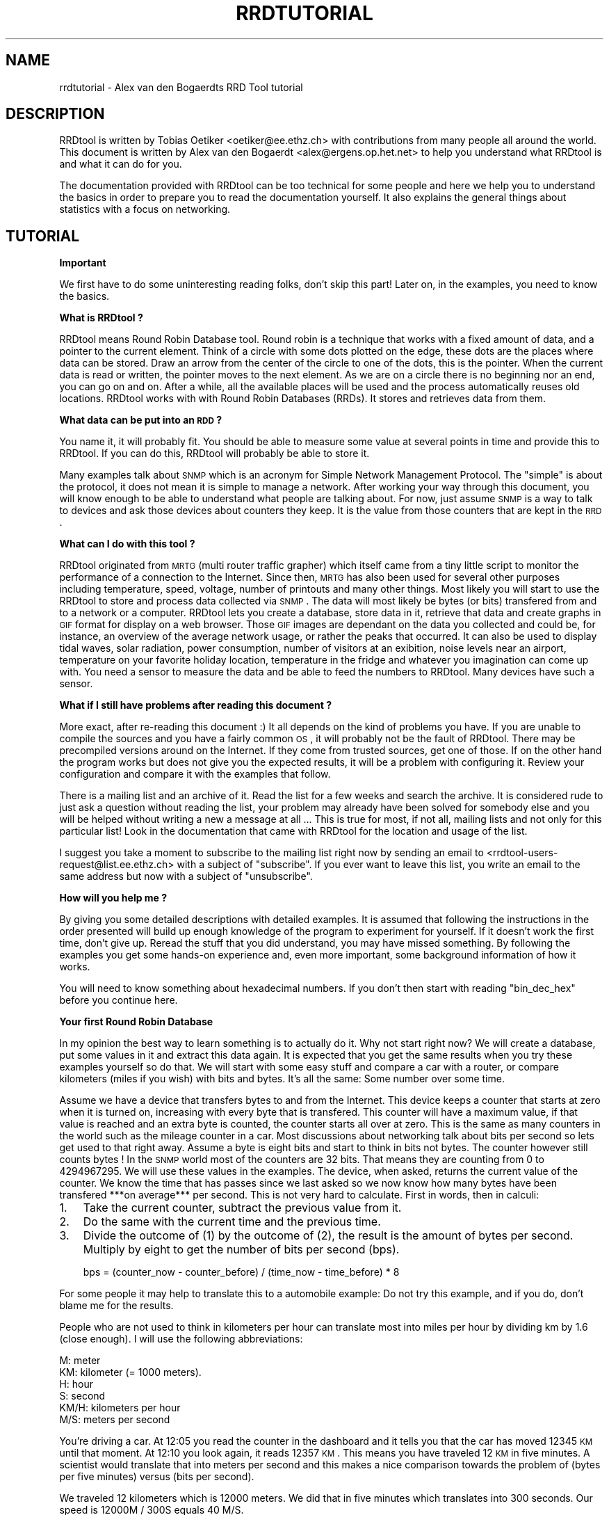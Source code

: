 .rn '' }`
''' $RCSfile$$Revision$$Date$
'''
''' $Log$
'''
.de Sh
.br
.if t .Sp
.ne 5
.PP
\fB\\$1\fR
.PP
..
.de Sp
.if t .sp .5v
.if n .sp
..
.de Ip
.br
.ie \\n(.$>=3 .ne \\$3
.el .ne 3
.IP "\\$1" \\$2
..
.de Vb
.ft CW
.nf
.ne \\$1
..
.de Ve
.ft R

.fi
..
'''
'''
'''     Set up \*(-- to give an unbreakable dash;
'''     string Tr holds user defined translation string.
'''     Bell System Logo is used as a dummy character.
'''
.tr \(*W-|\(bv\*(Tr
.ie n \{\
.ds -- \(*W-
.ds PI pi
.if (\n(.H=4u)&(1m=24u) .ds -- \(*W\h'-12u'\(*W\h'-12u'-\" diablo 10 pitch
.if (\n(.H=4u)&(1m=20u) .ds -- \(*W\h'-12u'\(*W\h'-8u'-\" diablo 12 pitch
.ds L" ""
.ds R" ""
'''   \*(M", \*(S", \*(N" and \*(T" are the equivalent of
'''   \*(L" and \*(R", except that they are used on ".xx" lines,
'''   such as .IP and .SH, which do another additional levels of
'''   double-quote interpretation
.ds M" """
.ds S" """
.ds N" """""
.ds T" """""
.ds L' '
.ds R' '
.ds M' '
.ds S' '
.ds N' '
.ds T' '
'br\}
.el\{\
.ds -- \(em\|
.tr \*(Tr
.ds L" ``
.ds R" ''
.ds M" ``
.ds S" ''
.ds N" ``
.ds T" ''
.ds L' `
.ds R' '
.ds M' `
.ds S' '
.ds N' `
.ds T' '
.ds PI \(*p
'br\}
.\"	If the F register is turned on, we'll generate
.\"	index entries out stderr for the following things:
.\"		TH	Title 
.\"		SH	Header
.\"		Sh	Subsection 
.\"		Ip	Item
.\"		X<>	Xref  (embedded
.\"	Of course, you have to process the output yourself
.\"	in some meaninful fashion.
.if \nF \{
.de IX
.tm Index:\\$1\t\\n%\t"\\$2"
..
.nr % 0
.rr F
.\}
.TH RRDTUTORIAL 1 "19990510.19" "10/May/99" "rrdtool"
.UC
.if n .hy 0
.if n .na
.ds C+ C\v'-.1v'\h'-1p'\s-2+\h'-1p'+\s0\v'.1v'\h'-1p'
.de CQ          \" put $1 in typewriter font
.ft CW
'if n "\c
'if t \\&\\$1\c
'if n \\&\\$1\c
'if n \&"
\\&\\$2 \\$3 \\$4 \\$5 \\$6 \\$7
'.ft R
..
.\" @(#)ms.acc 1.5 88/02/08 SMI; from UCB 4.2
.	\" AM - accent mark definitions
.bd B 3
.	\" fudge factors for nroff and troff
.if n \{\
.	ds #H 0
.	ds #V .8m
.	ds #F .3m
.	ds #[ \f1
.	ds #] \fP
.\}
.if t \{\
.	ds #H ((1u-(\\\\n(.fu%2u))*.13m)
.	ds #V .6m
.	ds #F 0
.	ds #[ \&
.	ds #] \&
.\}
.	\" simple accents for nroff and troff
.if n \{\
.	ds ' \&
.	ds ` \&
.	ds ^ \&
.	ds , \&
.	ds ~ ~
.	ds ? ?
.	ds ! !
.	ds /
.	ds q
.\}
.if t \{\
.	ds ' \\k:\h'-(\\n(.wu*8/10-\*(#H)'\'\h"|\\n:u"
.	ds ` \\k:\h'-(\\n(.wu*8/10-\*(#H)'\`\h'|\\n:u'
.	ds ^ \\k:\h'-(\\n(.wu*10/11-\*(#H)'^\h'|\\n:u'
.	ds , \\k:\h'-(\\n(.wu*8/10)',\h'|\\n:u'
.	ds ~ \\k:\h'-(\\n(.wu-\*(#H-.1m)'~\h'|\\n:u'
.	ds ? \s-2c\h'-\w'c'u*7/10'\u\h'\*(#H'\zi\d\s+2\h'\w'c'u*8/10'
.	ds ! \s-2\(or\s+2\h'-\w'\(or'u'\v'-.8m'.\v'.8m'
.	ds / \\k:\h'-(\\n(.wu*8/10-\*(#H)'\z\(sl\h'|\\n:u'
.	ds q o\h'-\w'o'u*8/10'\s-4\v'.4m'\z\(*i\v'-.4m'\s+4\h'\w'o'u*8/10'
.\}
.	\" troff and (daisy-wheel) nroff accents
.ds : \\k:\h'-(\\n(.wu*8/10-\*(#H+.1m+\*(#F)'\v'-\*(#V'\z.\h'.2m+\*(#F'.\h'|\\n:u'\v'\*(#V'
.ds 8 \h'\*(#H'\(*b\h'-\*(#H'
.ds v \\k:\h'-(\\n(.wu*9/10-\*(#H)'\v'-\*(#V'\*(#[\s-4v\s0\v'\*(#V'\h'|\\n:u'\*(#]
.ds _ \\k:\h'-(\\n(.wu*9/10-\*(#H+(\*(#F*2/3))'\v'-.4m'\z\(hy\v'.4m'\h'|\\n:u'
.ds . \\k:\h'-(\\n(.wu*8/10)'\v'\*(#V*4/10'\z.\v'-\*(#V*4/10'\h'|\\n:u'
.ds 3 \*(#[\v'.2m'\s-2\&3\s0\v'-.2m'\*(#]
.ds o \\k:\h'-(\\n(.wu+\w'\(de'u-\*(#H)/2u'\v'-.3n'\*(#[\z\(de\v'.3n'\h'|\\n:u'\*(#]
.ds d- \h'\*(#H'\(pd\h'-\w'~'u'\v'-.25m'\f2\(hy\fP\v'.25m'\h'-\*(#H'
.ds D- D\\k:\h'-\w'D'u'\v'-.11m'\z\(hy\v'.11m'\h'|\\n:u'
.ds th \*(#[\v'.3m'\s+1I\s-1\v'-.3m'\h'-(\w'I'u*2/3)'\s-1o\s+1\*(#]
.ds Th \*(#[\s+2I\s-2\h'-\w'I'u*3/5'\v'-.3m'o\v'.3m'\*(#]
.ds ae a\h'-(\w'a'u*4/10)'e
.ds Ae A\h'-(\w'A'u*4/10)'E
.ds oe o\h'-(\w'o'u*4/10)'e
.ds Oe O\h'-(\w'O'u*4/10)'E
.	\" corrections for vroff
.if v .ds ~ \\k:\h'-(\\n(.wu*9/10-\*(#H)'\s-2\u~\d\s+2\h'|\\n:u'
.if v .ds ^ \\k:\h'-(\\n(.wu*10/11-\*(#H)'\v'-.4m'^\v'.4m'\h'|\\n:u'
.	\" for low resolution devices (crt and lpr)
.if \n(.H>23 .if \n(.V>19 \
\{\
.	ds : e
.	ds 8 ss
.	ds v \h'-1'\o'\(aa\(ga'
.	ds _ \h'-1'^
.	ds . \h'-1'.
.	ds 3 3
.	ds o a
.	ds d- d\h'-1'\(ga
.	ds D- D\h'-1'\(hy
.	ds th \o'bp'
.	ds Th \o'LP'
.	ds ae ae
.	ds Ae AE
.	ds oe oe
.	ds Oe OE
.\}
.rm #[ #] #H #V #F C
.SH "NAME"
rrdtutorial \- Alex van den Bogaerdts RRD Tool tutorial
.SH "DESCRIPTION"
RRDtool is written by Tobias Oetiker <oetiker@ee.ethz.ch> with
contributions from many people all around the world. This document is
written by Alex van den Bogaerdt <alex@ergens.op.het.net> to help you
understand what RRDtool is and what it can do for you.
.PP
The documentation provided with RRDtool can be too technical for some
people and here we help you to understand the basics in order to
prepare you to read the documentation yourself. It also explains the
general things about statistics with a focus on networking.
.SH "TUTORIAL"
.Sh "Important"
We first have to do some uninteresting reading folks, don't skip this
part! Later on, in the examples, you need to know the basics.
.Sh "What is RRDtool ?"
RRDtool means Round Robin Database tool.
Round robin is a technique that works with a fixed amount of data, and a
pointer to the current element. Think of a circle with some dots plotted
on the edge, these dots are the places where data can be stored. Draw an
arrow from the center of the circle to one of the dots, this is the pointer.
When the current data is read or written, the pointer moves to the next
element. As we are on a circle there is no beginning nor an end, you can
go on and on. After a while, all the available places will be used and
the process automatically reuses old locations.
RRDtool works with with Round Robin Databases (RRDs). It stores and retrieves
data from them.
.Sh "What data can be put into an \s-1RDD\s0 ?"
You name it, it will probably fit. You should be able to measure some value
at several points in time and provide this to RRDtool. If you can do this,
RRDtool will probably be able to store it.
.PP
Many examples talk about \s-1SNMP\s0 which is an acronym for
Simple Network Management Protocol. The \*(L"simple\*(R" is about the protocol,
it does not mean it is simple to manage a network. After working your
way through this document, you will know enough to be able to understand
what people are talking about. For now, just assume \s-1SNMP\s0 is a way to
talk to devices and ask those devices about counters they keep.
It is the value from those counters that are kept in the \s-1RRD\s0.
.Sh "What can I do with this tool ?"
RRDtool originated from \s-1MRTG\s0 (multi router traffic grapher) which itself
came from a tiny little script to monitor the performance of a connection
to the Internet. Since then, \s-1MRTG\s0 has also been used for several other
purposes including temperature, speed, voltage, number of printouts and
many other things. Most likely you will start to use the RRDtool to store
and process data collected via \s-1SNMP\s0. The data will most likely be bytes
(or bits) transfered from and to a network or a computer.
RRDtool lets you create a database, store data in it, retrieve that data
and create graphs in \s-1GIF\s0 format for display on a web browser. Those \s-1GIF\s0
images are dependant on the data you collected and could be, for instance,
an overview of the average network usage, or rather the peaks that occurred.
It can also be used to display tidal waves, solar radiation, power
consumption, number of visitors at an exibition, noise levels near an
airport, temperature on your favorite holiday location, temperature in the
fridge and whatever you imagination can come up with. You need a sensor to
measure the data and be able to feed the numbers to RRDtool. Many devices
have such a sensor.
.Sh "What if I still have problems after reading this document ?"
More exact, after re-reading this document :)
It all depends on the kind of problems you have. If you are unable to
compile the sources and you have a fairly common \s-1OS\s0, it will probably
not be the fault of RRDtool. There may be precompiled versions around
on the Internet. If they come from trusted sources, get one of those.
If on the other hand the program works but does not give you the
expected results, it will be a problem with configuring it. Review
your configuration and compare it with the examples that follow.
.PP
There is a mailing list and an archive of it. Read the list for a few
weeks and search the archive. It is considered rude to just ask
a question without reading the list, your problem may already have been
solved for somebody else and you will be helped without writing a new
a message at all ... This is true for most, if not all, mailing lists
and not only for this particular list! Look in the documentation that
came with RRDtool for the location and usage of the list.
.PP
I suggest you take a moment to subscribe to the mailing list right now
by sending an email to <rrdtool-users-request@list.ee.ethz.ch> with a
subject of \*(L"subscribe\*(R". If you ever want to leave this list, you write
an email to the same address but now with a subject of \*(L"unsubscribe\*(R".
.Sh "How will you help me ?"
By giving you some detailed descriptions with detailed examples.
It is assumed that following the instructions in the order presented
will build up enough knowledge of the program to experiment for yourself.
If it doesn't work the first time, don't give up. Reread the stuff that
you did understand, you may have missed something.
By following the examples you get some hands-on experience and, even
more important, some background information of how it works.
.PP
You will need to know something about hexadecimal numbers. If you don't
then start with reading \*(L"bin_dec_hex\*(R" before you continue here.
.Sh "Your first Round Robin Database"
In my opinion the best way to learn something is to actually do it.
Why not start right now? We will create a database, put some values in
it and extract this data again. It is expected that you get the same
results when you try these examples yourself so do that.
We will start with some easy stuff and compare a car with a router,
or compare kilometers (miles if you wish) with bits and bytes. It's
all the same: Some number over some time.
.PP
Assume we have a device that transfers bytes to and from the Internet.
This device keeps a counter that starts at zero when it is turned on,
increasing with every byte that is transfered. This counter will have
a maximum value, if that value is reached and an extra byte is counted,
the counter starts all over at zero. This is the same as many counters
in the world such as the mileage counter in a car.
Most discussions about networking talk about bits per second so lets
get used to that right away. Assume a byte is eight bits and start to
think in bits not bytes. The counter however still counts bytes !
In the \s-1SNMP\s0 world most of the counters are 32 bits. That means they are
counting from 0 to 4294967295. We will use these values in the examples.
The device, when asked, returns the current value of the counter. We
know the time that has passes since we last asked so we now know how
many bytes have been transfered ***on average*** per second. This is
not very hard to calculate. First in words, then in calculi:
.Ip "1." 3
Take the current counter, subtract the previous value from it.
.Ip "2." 3
Do the same with the current time and the previous time.
.Ip "3." 3
Divide the outcome of (1) by the outcome of (2), the result is
the amount of bytes per second. Multiply by eight to get the
number of bits per second (bps).
.Sp
.Vb 1
\&  bps = (counter_now - counter_before) / (time_now - time_before) * 8
.Ve
.PP
For some people it may help to translate this to a automobile example:
Do not try this example, and if you do, don't blame me for the results.
.PP
People who are not used to think in kilometers per hour can translate
most into miles per hour by dividing km by 1.6 (close enough).
I will use the following abbreviations:
.PP
.Vb 6
\& M:    meter
\& KM:   kilometer (= 1000 meters).
\& H:    hour
\& S:    second
\& KM/H: kilometers per hour
\& M/S:  meters per second
.Ve
You're driving a car. At 12:05 you read the counter in the dashboard
and it tells you that the car has moved 12345 \s-1KM\s0 until that moment.
At 12:10 you look again, it reads 12357 \s-1KM\s0. This means you have
traveled 12 \s-1KM\s0 in five minutes. A scientist would translate that
into meters per second and this makes a nice comparison towards the
problem of (bytes per five minutes) versus (bits per second).
.PP
We traveled 12 kilometers which is 12000 meters. We did that in five
minutes which translates into 300 seconds. Our speed is 12000M / 300S
equals 40 M/S.
.PP
We could also calculate the speed in \s-1KM/H\s0: twelve times five minutes
is an hour so we have to multiply 12 \s-1KM\s0 by 12 to get 144 \s-1KM/H\s0.
For our native English speaking friends: this is ninety \s-1MPH\s0 and
therefore not recommended to try for yourself where I live :)
.PP
Remember: these numbers are averages and there is no way to figure out
from the numbers we got that you drove at a constant speed.
.PP
I hope you understand that there is no difference in calculating M/S or
bps, only the way we collect the data is different. Even the K from kilo
is the same as in networking terms k also means 1000.
.PP
We will now create a database where we can keep all these interesting
numbers. The method used to start the program may differ slightly from
\s-1OS\s0 to \s-1OS\s0 but I assume you can figure it out if it works different on
your \s-1OS\s0. Make sure you do not overwrite any file on your system when
executing the following command (so: first look if it's safe!) and type
the whole line as one long line (I had to split it for readability)
and skip all of the \*(L'\e\*(R' characters.
.PP
.Vb 5
\&   rrdtool create test.rrd             \e
\&            --start 920804400          \e
\&            DS:speed:COUNTER:600:U:U   \e
\&            RRA:AVERAGE:0.5:1:24       \e
\&            RRA:AVERAGE:0.5:6:10
.Ve
(So enter: \f(CWrrdtool create test.rrd --start 920804400 DS ...\fR)
.Sh "What has been created ?"
We created the round robin database called test (test.rrd)
which starts at noon the day I started (7th of march, 1999) writing
this document. It holds one data source (\s-1DS\s0) named \*(L"speed\*(R" that gets
built from a counter. This counter is read every five minutes (default)
In the same database two round robin archives (RRAs) are kept, one
averages the data every time it is read (so: there's nothing to average)
and keeps 24 samples (24 times 5 minutes is 2 hours). The other averages
6 values (half hour) and contains 10 of such averages (so: 5 hours)
The remaining options will be discussed later on.
Chances are that you are not in the same part of the world as I am.
This means your time zone is different. In all examples where I talk
about time, the hours may be wrong for you. This has little effect on
the results of the examples, just correct the hours while reading.
.PP
We now have to fill our database with some numbers. We'll pretend to
have read the following numbers:
.PP
.Vb 15
\& 12:05  12345 KM
\& 12:10  12357 KM
\& 12:15  12363 KM
\& 12:20  12363 KM
\& 12:25  12363 KM
\& 12:30  12373 KM
\& 12:35  12383 KM
\& 12:40  12393 KM
\& 12:45  12399 KM
\& 12:50  12405 KM
\& 12:55  12411 KM
\& 13:00  12415 KM
\& 13:05  12420 KM
\& 13:10  12422 KM
\& 13:15  12423 KM
.Ve
We fill the database as follows:
.PP
.Vb 5
\& rrdtool update test.rrd 920804700:12345 920805000:12357 920805300:12363
\& rrdtool update test.rrd 920805600:12363 920805900:12363 920806200:12373
\& rrdtool update test.rrd 920806500:12383 920806800:12393 920807100:12399
\& rrdtool update test.rrd 920807400:12405 920807700:12411 920808000:12415
\& rrdtool update test.rrd 920808300:12420 920808600:12422 920808900:12423
.Ve
This reads: update our test database with the following numbers
.PP
.Vb 2
\& time 920804700, value 12345
\& time 920805000, value 12357
.Ve
etcetera.
.PP
As you can see, it is possible to feed more than one value into the
database in one command. I had to stop at three for readability but
the real maximum will be \s-1OS\s0 dependent.
.PP
The time value may look strange to you, it is written in seconds since
the first of January, 1970, midnight. Don't worry about this yet, just
notice that there is a difference of 300 in between all values.
.Sh "It is time to create some graphics"
Try the following command:
.PP
.Vb 4
\& rrdtool graph speed.gif                                 \e
\&         --start 920804400 --end 920808000               \e
\&         DEF:myspeed=test.rrd:speed:AVERAGE              \e
\&         LINE2:myspeed#FF0000
.Ve
This will create speed.gif which starts at 12:00 and ends at 13:00.
There is a definition of variable myspeed, it is the data from \s-1RRA\s0
\*(L"speed\*(R" out of database \*(L"test.rrd\*(R". The line drawn is 2 pixels high,
and comes from variable myspeed. The color is red.
You'll notice that the start of the graph is not at 12:00 but at 12:05
and this is because we have insufficient data to tell the average before
that time. This will only happen when you miss some samples, this will
not happen a lot, hopefully.
.PP
If this has worked: Congratulations. If not, check what went wrong.
.PP
The colors are built up from red, green and blue. For each of the
components, you specify how much to use in hexadecimal where 00 means
not included and \s-1FF\s0 means fully included.
The color white is a mixture of red, green and blue: \s-1FFFFFF\s0
The color black is all colors off: 000000
(Please, no discussions if black and white can be called colors)
.PP
.Vb 5
\&   red    #FF0000
\&   green  #00FF00
\&   blue   #0000FF
\&   purple #FF00FF     (mixed red with blue)
\&   gray   #555555     (one third of all components)
.Ve
The \s-1GIF\s0 you just created can be displayed using a web browser or other
software you like. I can not provide you with an example of that,
because there are too many different setups, possibilities etc.
.Sh "Graphics with some math"
When looking at the image, you notice that the horizontal axis displays
12:10, 12:20, 12:30, 12:40 and 12:50. The two remaining times (12:00 and
13:00) would not be displayed nicely so they are skipped.
The vertical axis displays the range we entered. We provided kilometers
and when divided by 300 seconds, we get very small numbers. To be exact,
the first value was 12 (12357-12345) and divided by 300 this makes 0.04
RRDtool displays this as 40 m which means 40 mili (so: \s-1NOT\s0 meters).
What we did wrong was that we should have measured in meters, this would
have been (12357000-12345000)/300 = 12000/300 = 40.
.PP
Let's correct that. We could recreate our database and store the correct
data but there is another way: do some calculations while creating the
gif file !
.PP
.Vb 6
\&   rrdtool graph speed2.gif                           \e
\&      --start 920804400 --end 920808000               \e
\&      --vertical-label m/s                            \e
\&      DEF:myspeed=test.rrd:speed:AVERAGE              \e
\&      CDEF:realspeed=myspeed,1000,*                   \e
\&      LINE2:realspeed#FF0000
.Ve
After viewing this \s-1GIF\s0, you notice the \*(L"m\*(R" has disappeared. This it what
the correct result would be. Also, a label has been added to the image.
Apart from the things mentioned above, the \s-1GIF\s0 should be the same.
.PP
The calculations are done with the \s-1CDEF\s0 part. What it says is: take the
data source myspeed and the number 1000, multiply those. The calculations
are done using Reverse Polish Notation. It is an easy way of performing
calculations after you understand it. You will, eventually but for now
assume it is correct what I write and just keep to the examples in this
file. Read the documentation that came with RRDtool (look in rrdgraph.doc)
when you're ready for it.
.PP
Hang on! If we can multiply values with 1000, it should also be possible
to display kilometers per hour from the same data !
What do we need to do ? If we have meters per second, we can make this
meters per hour by multiplying the value with 3600 (there go 3600 seconds
in one hour). To get kilometers per hour, we need to divide by 1000.
We end up with: value * 3600 / 1000 = value * 3.6 . Remember we also have
to correct our mistake, so it is value * 3600 for us.
.PP
Now let's create this \s-1GIF\s0, and add some more magic ...
.PP
.Vb 10
\&   rrdtool graph speed3.gif                           \e
\&      --start 920804400 --end 920808000               \e
\&      --vertical-label km/h                           \e
\&      DEF:myspeed=test.rrd:speed:AVERAGE              \e
\&      CDEF:kmh=myspeed,3600,*                         \e
\&      CDEF:fast=kmh,100,GT,kmh,0,IF                   \e
\&      CDEF:good=kmh,100,GT,0,kmh,IF                   \e
\&      HRULE:100#0000FF:"Maximum allowed"              \e
\&      AREA:good#00FF00:"Good speed"                   \e
\&      AREA:fast#FF0000:"Too fast"
.Ve
This looks much better. Speed in \s-1KM/H\s0 and even an extra line with the
maximum allowed speed (on the road I travel at). I also changed the
colors used to display speed and changed it from a line into an area.
.PP
The calculations are more complex now. For the \*(L"good\*(R" speed they are:
.Ip "\(bu" 2
Check if kmh is greater than 100    ( kmh,100 ) \s-1GT\s0
.Ip "\(bu" 2
If so, return 0, else kmh           ((( kmh,100 ) \s-1GT\s0 ), 0, kmh) \s-1IF\s0
.PP
For the other speed:
.Ip "\(bu" 2
Check if kmh is greater than 100    ( kmh,100 ) \s-1GT\s0
.Ip "\(bu" 2
If so, return kmh, else return 0    ((( kmh,100) \s-1GT\s0 ), kmh, 0) \s-1IF\s0
.Sh "Graphics Magic"
I like to believe there are virtually no limits about what RRDtool
can do. I will not explain how it works, but look at the following
\s-1GIF\s0:
.PP
.Vb 12
\&   rrdtool graph speed4.gif                           \e
\&      --start 920804400 --end 920808000               \e
\&      --vertical-label km/h                           \e
\&      DEF:myspeed=test.rrd:speed:AVERAGE              \e
\&      CDEF:kmh=myspeed,3600,*                         \e
\&      CDEF:fast=kmh,100,GT,100,0,IF                   \e
\&      CDEF:over=kmh,100,GT,kmh,100,-,0,IF             \e
\&      CDEF:good=kmh,0,kmh,100,GT,IF                   \e
\&      HRULE:100#0000FF:"Maximum allowed"              \e
\&      AREA:good#00FF00:"Good speed"                   \e
\&      AREA:fast#550000:"Too fast"                     \e
\&      STACK:over#FF0000:"Over speed"
.Ve
Let's create a quick and dirty \s-1HTML\s0 page to view three GIFs:
.PP
.Vb 7
\&   <HTML><HEAD><TITLE>Speed</TITLE></HEAD><BODY>
\&   <IMG src="speed2.gif" alt="Speed in meters per second">
\&   <BR>
\&   <IMG src="speed3.gif" alt="Speed in kilometers per hour">
\&   <BR>
\&   <IMG src="speed4.gif" alt="Traveled too fast?">
\&   </BODY></HTML>
.Ve
Name the file \*(L"speed.html\*(R" or similar, and view it.
.PP
Now, all you have to do is measure the values regularly and update the
database. Every time you create these three GIFs and reload the page
and the GIFs (better reread these last three words!) you know how fast
you traveled.
.Sh "Updates in Reality"
You already looked at the \*(L"update\*(R" tool. It took one or more parameters
in the form of \*(L"<time>:<value>\*(R". You'll be glad to know that you can
get the current time by filling in a \*(L"N\*(R" as the time.
If you wish, you can also use the \*(L"time\*(R" function in perl.
The shortest example in this doc :)
.PP
.Vb 1
\&   perl -e 'print time, "\en" '
.Ve
How you can run a program on regular intervals is \s-1OS\s0 specific, so I just
give you an example script in a sort of pseudo code:
(Do not try this with our test database, it is used in further examples)
.PP
.Vb 2
\&   Get the value, put it in variable "$speed"
\&   rrdtool update speed.rrd N:$speed
.Ve
This is all. Run this script every five minutes. When you need to know
what the graphics look like, run the examples above. You could put them
in a script. After running that script, view index.html
.Sh "Some words on \s-1SNMP\s0"
I can imagine very few people will be able to get real data from their
car every five minutes, all other people will have to settle for some
other kind of counter. You could measure the number of pages printed by
the laser-jet printer, the coffee made by the coffee machine, a device
that counts the electricity used, whatever. Just as long as it is an
incrementing counter that you can measure regularly, you can graph it
against time as we did. Most people will use the counter that keeps track
of octets (bytes) transfered by a routing device so we have to do just
that. We will start with a description of how to collect data.
Some people will make a remark that there are tools who can do this data
collection for you. They are right! However, I feel it is important that
you understand they are not necessary. If you have to look why things
went wrong, you need to know how the stuff works.
.PP
One tool used in the example has been talked about very briefly in the
beginning of this document, it is called \s-1SNMP\s0. It is a way of talking to
equipment. The tool I use below is called \*(L"snmpget\*(R" and this is how it
works:
.PP
.Vb 1
\&   snmpget device password OID
.Ve
For device you substitute the name of your device, for password you
use the \*(L"community\*(R" as it is called. For most devices \*(L"public\*(R" will do
but this can be disabled, altered or protected for privacy and security
reasons. You will need to find this out as there is no way I can tell
what you ( ...your device... ) are keeping a secret from me.
.PP
Then there is this third parameter, called \s-1OID\s0.
When you start to learn about \s-1SNMP\s0 it looks very confusing. It isn't
all that difficult when you look at the Management Information Base
or in short: the \s-1MIB\s0. It is an upside-down tree, with a single node
as the root and from there a number of branches. These branches end
up in another node, they branch out, etc. All the branches have a name
and they form the path that we follow all the way down. The branches
that we follow are named: iso, org, dod, internet, mgmt and mib-2.
These names can also be written down as numbers and are 1 3 6 1 2 1.
.PP
.Vb 1
\&   iso.org.dod.internet.mgmt.mib-2 (1.3.6.1.2.1)
.Ve
From there, we are especially interested in the branch \*(L"interfaces\*(R"
which has number 2 (so: 1.3.6.1.2.1.2 or 1.3.6.1.2.1.interfaces).
.PP
The \s-1SNMP\s0 programs that I know can take above path as a default, so
I could walk to interfaces without writing it in full. To do that,
the path has to be written as interfaces, without a leading dot.
I could also use the long form, then I need to start with a dot.
.PP
I can intermix numbers and names as I like.  1.3.6.1.2.1 is the same
as iso.org.dod.1.2.1 and 1.3.6.internet.2.mib-2
For interfaces I could write \*(L"interfaces\*(R", 2, or a long version by
prefixing it with \*(L".1.3.6.1.2.1.\*(R". Just try what works for you and
do read the manual for the version of snmpget you are using.
.PP
First, we have to get some \s-1SNMP\s0 program. First look if there is a
pre-compiled package available for your \s-1OS\s0. This is the preferred way.
If not, you will have to get yourself the sources and compile those.
The Internet is full of sources, programs etc. Find information using
a search engine or whatever you prefer. You are on your own here, sorry.
.PP
Assume you got the program. First try to collect some data that is
available on most systems. Remember: there is a short name for the
part of the tree that interests us most in the world we live in !
I will use the short version as I think this document is large enough
as it is. If that doesn't work for you, prefix with .1.3.6.1.2.1 and
try again. Also, Read The Fine Manual. Skip the parts you cannot
understand yet, you should be able to find out how to start the
program and use it.
.PP
.Vb 1
\&   snmpget myrouter public system.sysdescr.0
.Ve
The device should answer with a description of itself, perhaps empty.
Until you got a valid answer from a device, perhaps using a different
\*(L"password\*(R", or a different device, there is no point in continuing.
.PP
.Vb 1
\&   snmpget myrouter public interfaces.ifnumber.0
.Ve
Hopefully you get a number as a result, the number of interfaces.
If so, you can carry on and try a different program called \*(L"snmpwalk\*(R".
.PP
.Vb 1
\&   snmpwalk myrouter public interfaces.iftable.ifentry.ifdescr
.Ve
If it returns with a list of interfaces, you're almost there.
Here's an example:
   [user@host /home/alex]$ snmpwalk cisco public 2.2.1.2
.PP
.Vb 5
\&   interfaces.ifTable.ifEntry.ifDescr.1 = "BRI0: B-Channel 1"
\&   interfaces.ifTable.ifEntry.ifDescr.2 = "BRI0: B-Channel 2"
\&   interfaces.ifTable.ifEntry.ifDescr.3 = "BRI0" Hex: 42 52 49 30
\&   interfaces.ifTable.ifEntry.ifDescr.4 = "Ethernet0"
\&   interfaces.ifTable.ifEntry.ifDescr.5 = "Loopback0"
.Ve
On this cisco equipment, I would like to monitor the \*(L"Ethernet0\*(R"
interface and see that it is number four. I try:
.PP
.Vb 1
\&   [user@host /home/alex]$ snmpget cisco public 2.2.1.10.4 2.2.1.16.4
.Ve
.Vb 2
\&   interfaces.ifTable.ifEntry.ifInOctets.4 = 2290729126
\&   interfaces.ifTable.ifEntry.ifOutOctets.4 = 1256486519
.Ve
So now I have two OIDs to monitor and they are (in full, this time):
.PP
.Vb 1
\&   1.3.6.1.2.1.2.2.1.10
.Ve
and
.PP
.Vb 1
\&   1.3.6.1.2.1.2.2.1.16
.Ve
both with an interface number of 4.
.PP
Don't get fooled, this wasn't my first try. It took some time for me too
to understand what all these numbers mean, it does help a lot when they
get translated into descriptive text... At least, when people are talking
about MIBs and OIDs you know what it's all about.
Do not forget the interface number (0 if it is not interface dependent)
and try snmpwalk if you don't get an answer from snmpget.
.PP
If you understand above part, and get numbers from your device, it is
time to continue with the following. If not, then go back.
.Sh "A Real World Example"
Let the fun begin. First, create a new database. It contains data from
two counters, called input and output. The data is put into archives
that average it. They take 1, 6, 24 or 288 samples at a time.
They also go into archives that keep the maximum numbers. This will be
explained later on. The time in-between samples is 300 seconds, a good
starting point, which is the same as five minutes.
.PP
.Vb 4
\& 1 sample averaged stays 1 period of 5 minutes
\& 6 samples averaged become one average on 30 minutes
\& 24 samples averaged become one average on 2 hours
\& 288 samples averaged become one average on 1 day
.Ve
.Vb 4
\& There are 600 samples of five minutes, together just over two days
\& There are 600 samples of 30 minutes, almost two weeks
\& There are 600 samples of 2 hours, 50 hour or almost two months
\& There are 732 samples of 1 day, just over two years
.Ve
For people used to \s-1MRTG\s0 that even have read the manuals, these numbers
should look familiar...
.PP
.Vb 11
\&   rrdtool create myrouter.rrd         \e
\&            DS:input:COUNTER:600:U:U   \e
\&            DS:output:COUNTER:600:U:U  \e
\&            RRA:AVERAGE:0.5:1:600      \e
\&            RRA:AVERAGE:0.5:6:600      \e
\&            RRA:AVERAGE:0.5:24:600     \e
\&            RRA:AVERAGE:0.5:288:732    \e
\&            RRA:MAX:0.5:1:600          \e
\&            RRA:MAX:0.5:6:600          \e
\&            RRA:MAX:0.5:24:600         \e
\&            RRA:MAX:0.5:288:732
.Ve
Next thing to do is collect data and store it. Here is an example.
It is written partially in pseudo code so you will have to find out what
to do exactly on your \s-1OS\s0 to make it work.
.PP
.Vb 8
\&   while not the end of the universe
\&   do
\&      get result of
\&         snmpget router community 2.2.1.10.4
\&      into variable $in
\&      get result of
\&         snmpget router community 2.2.1.16.4
\&      into variable $out
.Ve
.Vb 1
\&      rrdtool update myrouter.rrd N:$in:$out
.Ve
.Vb 2
\&      wait for 5 minutes
\&   done
.Ve
Then, after collecting data for a day, try to create an image using:
.PP
.Vb 5
\&   rrdtool graph myrouter-day.gif --start -86400 \e
\&            DEF:inoctets=myrouter.rrd:input:AVERAGE \e
\&            DEF:outoctets=myrouter.rrd:output:AVERAGE \e
\&            AREA:inoctets#00FF00:"In traffic" \e
\&            LINE1:outoctets#0000FF:"Out traffic"
.Ve
This should produce a picture with one day worth of traffic.
One day is 24 hours of 60 minutes of 60 seconds: 24*60*60=86400, we
start at now minus 86400 seconds. We DEFine inoctets and outoctets
as the average values from the database myrouter.rrd and draw an area
for the \*(L"in\*(R" traffic and a line for the \*(L"out\*(R" traffic.
.PP
View the image and keep logging for a few more days.
If you like, you could try the examples from the test database and
see if you can play around with the options and calculations.
.PP
Suggestion:
.PP
Display in bytes per second and in bits per second. Make the ethernet
graphics go red if they are over four megabits per second.
.Sh "Consolidation Functions"
A few paragraphs back I mentioned the possibility of keeping
the maximum values instead of the average values. Let's go
into this a bit more.
.PP
Recall all the stuff about the speed of the car. Suppose we drove at 144
\s-1KM/H\s0 during 5 minutes and then were stopped by the police for 25 minutes.
At the end of the lecture we would take our laptop and create+view the
image taken from the database. If we look at the second \s-1RRA\s0 we did
create, we would have the average from 6 samples. The samples measured
would be 144+0+0+0+0+0=144, divided by 30 minutes, corrected for the
error by 1000, translated into \s-1KM/H\s0, with a result of 24 \s-1KM/H\s0.
I would still get a ticket but not for speeding anymore :)
.PP
Obviously, in this case, we shouldn't look at the averages. In some
cases they are handy. If you want to know how much \s-1KM\s0 you had traveled,
the picture would be the right one to look at. On the other hand, for
the speed that we traveled at, the maximum number seen is much more
valuable. (later we will see more types)
.PP
It is the same for data. If you want to know the amount, look at the
averages. If you want to know the rate, look at the maximum.
Over time, they will grow apart more and more. In the last database
we have created, there are two archives that keep data per day. The
archive that keeps averages will show low numbers, the archive that
shows maxima will have higher numbers.
For my car this would translate in averages per day of 96/24=4 \s-1KM/H\s0
(as I travel about 94 kilometers on a day) during week days, and
maximum of 120 \s-1KM/H\s0 on weekdays (my top speed that I reach every day).
.PP
Big difference. Do not look at the second graph to estimate the
distances that I travel and do not look at the first graph to
estimate my speed. This will work if the samples are close together,
as they are in five minutes, but not if you average.
.PP
On some days, I go for a long ride. If I go across Europe and travel
for over 12 hours, the first graph will rise to about 60 \s-1KM/H\s0. The
second one will show 180 \s-1KM/H\s0. This means that I traveled a distance
of 60 \s-1KM/H\s0 times 24 H = 1440 \s-1KM\s0. I did this with a higher speed and
a maximum around 180 \s-1KM/H\s0. This doesn't mean that I traveled for 8
hours at a constant speed of 180 \s-1KM/H\s0 !
This is a real example: go with the flow through Germany and stop
a few times for gas and coffee. Drive slowly through Austria and the
Netherlands. Be careful in the mountains and villages. If you would
look at the graphs created from the five-minute averages you would
get a totally different picture. You would see the same values on the
average and maximum graphs (provided I measured every 300 seconds).
You would be able to see when I stopped, when I was in top gear, when
I drove over fast motor-ways etc. The granularity of the data is much
higher, so you can see more. However, this takes 12 samples per hour,
or 288 values per day, so it would be too much to keep for a long
period of time. Therefore we average it, eventually to one value per
day. From this one value, we cannot see much detail.
.PP
Make sure you understand the last few paragraphs. There is no value
in only a line and a few axis, you need to know what they mean and
interpret the data in a good way. This is true for all data.
.PP
The biggest mistake you can make is to use the collected data for
something that it is not suitable for. You would be better off if
you would not have the graphics at all in that case.
.Sh "Let's review what you now should know."
You now know how to create a database. You can put the numbers in it,
get them out again by creating an image, do math on the data from the
database and view the outcome instead of the raw data.
You know about the difference between averages and maxima, and when
to use which (or at least you have an idea).
.PP
RRDtool can do more than what we have learned up to now. Before you
continue with the rest of this doc, I recommend that you reread from
the start and try some modifications on the examples. Make sure you
fully understand everything. It will be worth the effort and helps
you not only with the rest of this doc but also in your day to day
monitoring long after you read this introduction.
.Sh "Data Source Types"
All right, you feel like continuing. Welcome back and get ready
for an increased speed in the examples and explanation.
.PP
You know that in order to view a counter over time, you have to
take two numbers and divide the difference of them between the
time lapsed. This makes sense for the examples I gave you but there
are other possibilities. For instance, I'm able to retrieve the
temperature from my router in three places namely the inlet, the
so called hot-spot and the exhaust. If I take the difference of
the two samples and divide that by 300 (seconds) there would not be very
much to display ... If there would be anything to display it would
be the fluctuations in the temperature and if they produce noticeable
results when divided by 300, I'd better look for a new computer room.
.PP
So, what can we do ?  RRDtool can also store the values you measure
directly as they are (this is not entirely true but close enough). The
graphs we make look much better, they will show a rather constant
value. I know when the router is busy (it
works \-> it uses more electricity \-> it generates more heat \-> the
temperature rises). I know when the doors are left open (the room is
cooled \-> the warm air from the rest of the building flows into the
computer room \-> the inlet temperature rises) etc. The data type we
use when creating the database before was counter, we now have a
different data type and thus a different name for it. It is called
\s-1GAUGE\s0. There are more such data types:
.PP
.Vb 4
\& - COUNTER   we already know this one
\& - GAUGE     we just learned this one
\& - DERIVE
\& - ABSOLUTE
.Ve
The two new types are \s-1DERIVE\s0 and \s-1ABSOLUTE\s0. Absolute can be used like
counter with one difference: RRDtool assumes the counter is reset when
it's read. That is: its delta is known without calculation by RRDtool
whereas RRDtool needs to calculate it for the counter type.
Example: our first example (12345, 12357, 12363, 12363) would read:
unknown, 12, 6, 0. The rest of the calculations stay the same.
The other one, derive, is like counter. Unlike counter, it can also
decrease so it can have a negative delta. Again, the rest of the
calculations stay the same.
.PP
Let's try them all:
.PP
.Vb 22
\&   rrdtool create all.rrd --start 978300900 \e
\&            DS:a:COUNTER:600:U:U \e
\&            DS:b:GAUGE:600:U:U \e
\&            DS:c:DERIVE:600:U:U \e
\&            DS:d:ABSOLUTE:600:U:U \e
\&            RRA:AVERAGE:0.5:1:10
\&   rrdtool update all.rrd \e
\&            978301200:300:1:600:300    \e
\&            978301500:600:3:1200:600   \e
\&            978301800:900:5:1800:900   \e
\&            978302100:1200:3:2400:1200 \e
\&            978302400:1500:1:2400:1500 \e
\&            978302700:1800:2:1800:1800 \e
\&            978303000:2100:4:0:2100    \e
\&            978303300:2400:6:600:2400  \e
\&            978303600:2700:4:600:2700  \e
\&            978303900:3000:2:1200:3000
\&   rrdtool graph all1.gif -s 978300600 -e 978304200 -h 400 \e
\&            DEF:linea=all.rrd:a:AVERAGE LINE3:linea#FF0000:"Line A" \e
\&            DEF:lineb=all.rrd:b:AVERAGE LINE3:lineb#00FF00:"Line B" \e
\&            DEF:linec=all.rrd:c:AVERAGE LINE3:linec#0000FF:"Line C" \e
\&            DEF:lined=all.rrd:d:AVERAGE LINE3:lined#000000:"Line D"
.Ve
.Sh "\s-1RRD\s0 Tool under the Microscope"
.Ip "\(bu" 2
Line A is a counter so it should continuously increment and RRDtool
should calculate the differences. Also, RRDtool needs to divide the
difference by the amount of time lapsed. This should end up as a
straight line at 1 (the deltas are 300, the time is 300).
.Ip "\(bu" 2
Line B is of type gauge. These are \*(L"real\*(R" values so they should match
what we put in: a sort of a wave.
.Ip "\(bu" 2
Line C is derive. It should be a counter that can decrease. It does
so between 2400 and 0, with 1800 in-between.
.Ip "\(bu" 2
Line D is of type absolute. This is like counter but it works on
values without calculating the difference. The numbers are the same
and as you can see (hopefully) this has a different result.
.PP
This translates in the following values, starting at 23:10 and ending
at 00:10 the next day (where U means unknown/unplotted):
.PP
.Vb 4
\& - Line A:  u  u  1  1  1  1  1  1  1  1  1  u
\& - Line B:  u  1  3  5  3  1  2  4  6  4  2  u
\& - Line C:  u  u  2  2  2  0 -2 -6 -2  0  2  u
\& - Line D:  u  1  2  3  4  5  6  7  8  9 10  u
.Ve
If your \s-1GIF\s0 shows all this, you know you have typed the data correct,
the RRDtool executable is working properly, your viewer doesn't fool you
and you successfully entered the year 2000 :)
You could try the same example four times, each time with only one of
the lines.
.PP
Let's go over the data again:
.Ip "\(bu" 2
Line A: 300,600,900 and so on. The counter delta is a constant 300 and
so it the time delta. A number divided by itself is always 1 (except
when dividing by zero which is undefined/illegal).
Why is it that the first point is unknown ? We do know what we put into
the database ? True ! But we didn't have a value to calculate the delta
from so we don't know where we started. It would be wrong to assume we
started at zero so we don't !
.Ip "\(bu" 2
Line B: There is nothing to calculate. The numbers are as is.
.Ip "\(bu" 2
Line C: Again, the start-out value is unknown. The same story is valid
like for line A. In this case the deltas are not constant so the line
is not. If we would put the same numbers in the database as we did for
line A, we would have gotten the same line. Unlike type counter,
this type can decrease and I hope to show you later on why
there is a difference.
.Ip "\(bu" 2
Line D: Here the device calculates the deltas. Therefore we \s-1DO\s0 know the
first delta and it is plotted. We had the same input as with line A but
the meaning of this input is different. Therefore the line is different.
In this case the deltas increase each time with 300. The time delta
stays at a constant 300 and therefore the division of the two gives
increasing results.
.Sh "Counter Wraps"
There are a few more basics to show. Some important options are still to
be covered and we haven't look at counter wraps yet. First the counter wrap:
In our car we notice that our counter shows 999987. We travel 20 \s-1KM\s0 and
the counter should go to 1000007. Unfortunately, there are only six digits
on our counter so it really shows 000007. If we would plot that on a type
\s-1DERIVE\s0, it would mean that the counter was set back 999980 \s-1KM\s0. It wasn't,
and there has to be some protection for this. This protection is only
available for type \s-1COUNTER\s0 which should be used for this kind of counter
anyways. How does it work ? Type counter should never decrease and
therefore RRDtool must assume it wrapped if it does decrease !
If the delta is negative, this can be compensated for by adding the
maximum value of the counter + 1. For our car this would be:
.PP
.Vb 1
\& Delta = 7 - 999987 = -999980    (instead of 1000007-999987=20)
.Ve
.Vb 1
\& Real delta = -999980 + 999999 + 1 = 20
.Ve
At the moment of writing this document, RRDtool knows of counters that
are either 32 bits or 64 bits of size. These counters can handle the
following different values:
.PP
.Vb 2
\& - 32 bits: 0 ..           4294967295
\& - 64 bits: 0 .. 18446744073709551615
.Ve
If these numbers look strange to you, you would like to view them in
their hexadecimal form:
.PP
.Vb 2
\& - 32 bits: 0 ..         FFFFFFFF
\& - 64 bits: 0 .. FFFFFFFFFFFFFFFF
.Ve
RRDtool handles both counters the same. If an overflow occurs and
the delta would be negative, RRDtool first adds the maximum of a small
counter + 1 to the delta. If the delta is still negative, it had to be
the large counter that wrapped. Add the maximum possible value of the
large counter + 1 and subtract the falsely added small value.
There is a risk in this: suppose the large counter wrapped while adding
a huge delta, it could happen in theory that adding the smaller value
would make the delta positive. In this unlikely case the results would
not be correct. The increase should be nearly as high as the maximum
counter value for that to happen so chances are you would have several
other problems as well and this particular problem would not even be
worth thinking about. Even though I did include an example of it so you
can judge that for yourself.
.PP
The next section gives you some numerical examples for counter-wraps.
Try to do the calculations yourself or just believe me if your calculator
can't handle the numbers :)
.PP
Correction numbers:
.PP
.Vb 2
\& - 32 bits: (4294967295+1) =                                 4294967296
\& - 64 bits: (18446744073709551615+1)-correction1 = 18446744069414584320
.Ve
.Vb 6
\& Before:        4294967200
\& Increase:             100
\& Should become: 4294967300
\& But really is:          4
\& Delta:        -4294967196
\& Correction1:  -4294967196 +4294967296 = 100
.Ve
.Vb 7
\& Before:        18446744073709551000
\& Increase:                       800
\& Should become: 18446744073709551800
\& But really is:                  184
\& Delta:        -18446744073709550816
\& Correction1:  -18446744073709550816 +4294967296 = -18446744069414583520
\& Correction2:  -18446744069414583520 +18446744069414584320 = 800
.Ve
.Vb 7
\& Before:        18446744073709551615 ( maximum value )
\& Increase:      18446744069414584320 ( absurd increase, minimum for
\& Should become: 36893488143124135935             this example to work )
\& But really is: 18446744069414584319
\& Delta:                  -4294967296
\& Correction1:  -4294967296 + 4294967296 = 0
\& (not negative -> no correction2)
.Ve
.Vb 7
\& Before:        18446744073709551615 ( maximum value )
\& Increase:      18446744069414584319 ( one less increase )
\& Should become: 36893488143124135934
\& But really is: 18446744069414584318
\& Delta:                  -4294967297
\& Correction1:  -4294967297 +4294967296 = -1
\& Correction2:  -1 +18446744069414584320 = 18446744069414584319
.Ve
As you can see from the last two examples, you need strange numbers
for RRDtool to fail (provided it's bug free of course) so this should
not happen. However, \s-1SNMP\s0 or whatever method you choose to collect the
data might also fail and it is not uncommon to get wrong numbers
occasionally. We can't prevent all errors but there are some things we
could do. RRDtool create takes two special parameters for this. They define
the minimum and maximum allowed value. Until now, we made them \*(L"U\*(R"
for Unknown. You may (not: must) provide values for one or both of them
and if RRDtool receives values that are outside these limits, it will ignore
them. For a thermometer in degrees Celsius, the absolute minimum is
just under \-273. For my router, I can assume this minimum is much higher
so I would say it is 10. The maximum temperature for my router I would
state as 80. Any higher and the device would be out of order.
For my car, I would never expect negative numbers and also I would not
expect numbers to be higher than 230. Anything else, and there must have
been an error. Remember: the opposite is not true, if the numbers pass
this check it doesn't mean that they are correct. Always judge the
graph with a healthy dose of paranoia if it looks weird.
.Sh "Data Resampling"
One important feature of RRDtool has not been explained yet:
It is virtually impossible to collect the data and feed it into RRDtool
on exact intervals. RRDtool therefore interpolates the data so it is on
exact intervals. If you do not know what this means or how it works,
then here's the help you seek:
.PP
Suppose a counter increases with exactly one for every second. You want
to measure it in 300 seconds intervals. You should retrieve values
that are exactly 300 apart. However, due to various circumstances you
are a few seconds late and the interval is 303. The delta will also be
303 in that case. Obviously RRDtool should not put 303 in the database
and make you believe that the counter increased 303 in 300 seconds.
This is where RRDtool interpolates: it alters the 303 value as if it
would have been stored earlier and it will be 300 in 300 seconds.
Next time you are at exactly the right time. This means that the current
interval is 297 seconds and also the counter increased with 297. Again
RRDtool alters the value and stores 300 as it should be.
.PP
.Vb 1
\&      in the RDD                 in real
.Ve
.Vb 4
\& time+000:   0 delta="U"   time+000:    0 delta="U"
\& time+300: 300 delta=300   time+300:  300 delta=300
\& time+600: 600 delta=300   time+603:  603 delta=303
\& time+900: 900 delta=300   time+900:  900 delta=297
.Ve
Let's create two identical databases. I've chosen the time range 920805000
to 920805900 as this goes very well with the example numbers.
.PP
.Vb 4
\&   rrdtool create seconds1.rrd   \e
\&      --start 920804700          \e
\&      DS:seconds:COUNTER:600:U:U \e
\&      RRA:AVERAGE:0.5:1:24
.Ve
.Vb 3
\&   for Unix: cp seconds1.rrd seconds2.rrd
\&   for Dos:  copy seconds1.rrd seconds2.rrd
\&   for vms:  how would I know :)
.Ve
.Vb 4
\&   rrdtool update seconds1.rrd \e
\&      920805000:000 920805300:300 920805600:600 920805900:900
\&   rrdtool update seconds2.rrd \e
\&      920805000:000 920805300:300 920805603:603 920805900:900
.Ve
.Vb 16
\&   rrdtool graph seconds1.gif                       \e
\&      --start 920804700 --end 920806200             \e
\&      --height 200                                  \e
\&      --upper-limit 1.05 --lower-limit 0.95 --rigid \e
\&      DEF:seconds=seconds1.rrd:seconds:AVERAGE      \e
\&      CDEF:unknown=seconds,UN                       \e
\&      LINE2:seconds#0000FF                          \e
\&      AREA:unknown#FF0000
\&   rrdtool graph seconds2.gif                       \e
\&      --start 920804700 --end 920806200             \e
\&      --height 200                                  \e
\&      --upper-limit 1.05 --lower-limit 0.95 --rigid \e
\&      DEF:seconds=seconds2.rrd:seconds:AVERAGE      \e
\&      CDEF:unknown=seconds,UN                       \e
\&      LINE2:seconds#0000FF                          \e
\&      AREA:unknown#FF0000
.Ve
Both graphs should show the same.
.SH "WRAPUP"
It's time to wrap up this document. You now know all the basics to be
able to work with RRDtool and to read the documentation available.
There is plenty more to discover about RRDtool and you will find more and
more uses for the program. You could create easy graphics using just the
examples provided and using only RRDtool. You could also use the front
ends that are available.
.SH "MAILINGLIST"
Remember to subscribe to the mailing-list. Even if you are not answering
the mails that come by, it helps both you and the rest. A lot of the stuff
that I know about MRTG (and therefore about RRDtool) I've learned while
just reading the list without posting to it. I did not need to ask the
basic questions as they are answered in the FAQ (so: read that too) and
in various mails by other users.
With thousands of users all over the world, there will always be people
who ask questions that you can answer because you read this and other
documentation and they didn't.
.SH "SEE ALSO"
The RRD Tool manpages
.SH "AUTHOR"
I hope you enjoyed the examples and their descriptions. If you do, help
other people by pointing them to this document when they are asking
basic questions. They will not only get their answer but at the same
time learn a whole lot more.
.PP
Alex van den Bogaerdt
<alex@ergens.op.het.net>

.rn }` ''
.IX Title "RRDTUTORIAL 1"
.IX Name "rrdtutorial - Alex van den Bogaerdts RRD Tool tutorial"

.IX Header "NAME"

.IX Header "DESCRIPTION"

.IX Header "TUTORIAL"

.IX Subsection "Important"

.IX Subsection "What is RRDtool ?"

.IX Subsection "What data can be put into an \s-1RDD\s0 ?"

.IX Subsection "What can I do with this tool ?"

.IX Subsection "What if I still have problems after reading this document ?"

.IX Subsection "How will you help me ?"

.IX Subsection "Your first Round Robin Database"

.IX Item "1."

.IX Item "2."

.IX Item "3."

.IX Subsection "What has been created ?"

.IX Subsection "It is time to create some graphics"

.IX Subsection "Graphics with some math"

.IX Item "\(bu"

.IX Item "\(bu"

.IX Item "\(bu"

.IX Item "\(bu"

.IX Subsection "Graphics Magic"

.IX Subsection "Updates in Reality"

.IX Subsection "Some words on \s-1SNMP\s0"

.IX Subsection "A Real World Example"

.IX Subsection "Consolidation Functions"

.IX Subsection "Let's review what you now should know."

.IX Subsection "Data Source Types"

.IX Subsection "\s-1RRD\s0 Tool under the Microscope"

.IX Item "\(bu"

.IX Item "\(bu"

.IX Item "\(bu"

.IX Item "\(bu"

.IX Item "\(bu"

.IX Item "\(bu"

.IX Item "\(bu"

.IX Item "\(bu"

.IX Subsection "Counter Wraps"

.IX Subsection "Data Resampling"

.IX Header "WRAPUP"

.IX Header "MAILINGLIST"

.IX Header "SEE ALSO"

.IX Header "AUTHOR"

